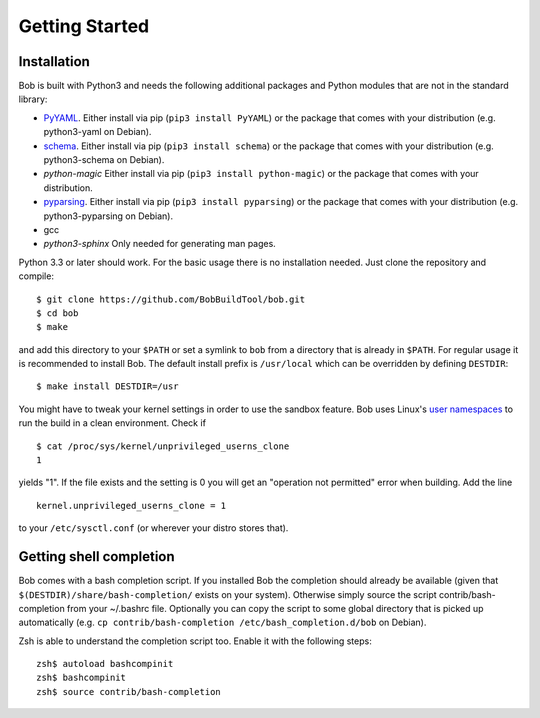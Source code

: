 Getting Started
***************

Installation
============

Bob is built with Python3 and needs the following additional packages and
Python modules that are not in the standard library:

* `PyYAML`_. Either install via pip (``pip3 install PyYAML``) or the package
  that comes with your distribution (e.g. python3-yaml on Debian).
* `schema`_. Either install via pip (``pip3 install schema``) or the package
  that comes with your distribution (e.g. python3-schema on Debian).
* `python-magic` Either install via pip (``pip3 install python-magic``) or the package
  that comes with your distribution.
* `pyparsing`_. Either install via pip (``pip3 install pyparsing``) or the package
  that comes with your distribution (e.g. python3-pyparsing on Debian).
* gcc
* `python3-sphinx` Only needed for generating man pages.

Python 3.3 or later should work. For the basic usage there is no installation
needed. Just clone the repository and compile::

   $ git clone https://github.com/BobBuildTool/bob.git
   $ cd bob
   $ make

and add this directory to your ``$PATH`` or set a symlink to ``bob`` from a
directory that is already in ``$PATH``. For regular usage it is recommended to
install Bob. The default install prefix is ``/usr/local`` which can be
overridden by defining ``DESTDIR``::

    $ make install DESTDIR=/usr

You might have to tweak your kernel settings in order to use the sandbox
feature. Bob uses Linux's `user namespaces`_ to run the build in a clean
environment. Check if ::

   $ cat /proc/sys/kernel/unprivileged_userns_clone
   1

yields "1". If the file exists and the setting is 0 you will get an "operation
not permitted" error when building. Add the line ::

   kernel.unprivileged_userns_clone = 1

to your ``/etc/sysctl.conf`` (or wherever your distro stores that).

.. _PyYAML: http://pyyaml.org/
.. _schema: https://pypi.python.org/pypi/schema
.. _pyparsing: http://pyparsing.wikispaces.com/
.. _user namespaces: http://man7.org/linux/man-pages/man7/user_namespaces.7.html

Getting shell completion
========================

Bob comes with a bash completion script. If you installed Bob the completion
should already be available (given that ``$(DESTDIR)/share/bash-completion/``
exists on your system). Otherwise simply source the script
contrib/bash-completion from your ~/.bashrc file. Optionally you can copy the
script to some global directory that is picked up automatically (e.g.  ``cp
contrib/bash-completion /etc/bash_completion.d/bob`` on Debian).

Zsh is able to understand the completion script too. Enable it with the
following steps::

   zsh$ autoload bashcompinit
   zsh$ bashcompinit
   zsh$ source contrib/bash-completion

